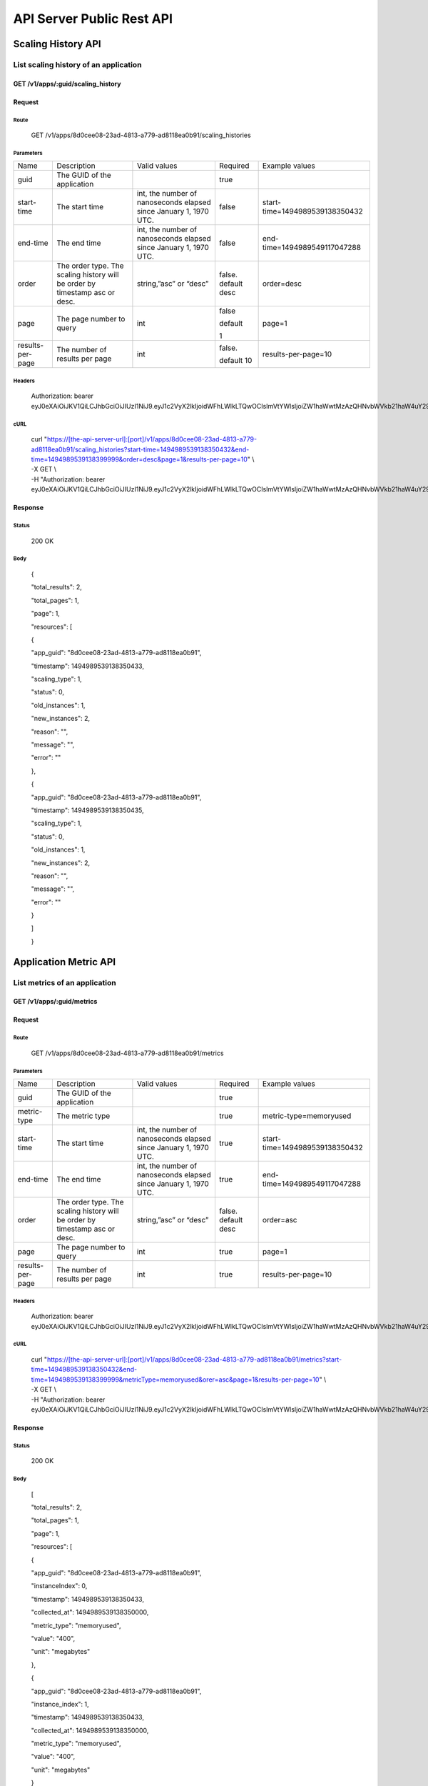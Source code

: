 API Server Public Rest API
==========================

Scaling History API
-------------------

**List scaling history of an application**
~~~~~~~~~~~~~~~~~~~~~~~~~~~~~~~~~~~~~~~~~~

**GET /v1/apps/:guid/scaling\_history**
^^^^^^^^^^^^^^^^^^^^^^^^^^^^^^^^^^^^^^^

**Request**
^^^^^^^^^^^

Route
'''''

    GET /v1/apps/8d0cee08-23ad-4813-a779-ad8118ea0b91/scaling\_histories

Parameters
''''''''''

+--------------------+-------------------------------------------------------------------------------+---------------------------------------------------------------------+-----------------------+----------------------------------+
| Name               | Description                                                                   | Valid values                                                        | Required              | Example values                   |
+--------------------+-------------------------------------------------------------------------------+---------------------------------------------------------------------+-----------------------+----------------------------------+
| guid               | The GUID of the application                                                   |                                                                     | true                  |                                  |
+--------------------+-------------------------------------------------------------------------------+---------------------------------------------------------------------+-----------------------+----------------------------------+
| start-time         | The start time                                                                | int, the number of nanoseconds elapsed since January 1, 1970 UTC.   | false                 | start-time=1494989539138350432   |
+--------------------+-------------------------------------------------------------------------------+---------------------------------------------------------------------+-----------------------+----------------------------------+
| end-time           | The end time                                                                  | int, the number of nanoseconds elapsed since January 1, 1970 UTC.   | false                 | end-time=1494989549117047288     |
+--------------------+-------------------------------------------------------------------------------+---------------------------------------------------------------------+-----------------------+----------------------------------+
| order              | The order type. The scaling history will be order by timestamp asc or desc.   | string,”asc” or “desc”                                              | false. default desc   | order=desc                       |
+--------------------+-------------------------------------------------------------------------------+---------------------------------------------------------------------+-----------------------+----------------------------------+
| page               | The page number to query                                                      | int                                                                 | false                 | page=1                           |
|                    |                                                                               |                                                                     |                       |                                  |
|                    |                                                                               |                                                                     | default               |                                  |
|                    |                                                                               |                                                                     |                       |                                  |
|                    |                                                                               |                                                                     | 1                     |                                  |
+--------------------+-------------------------------------------------------------------------------+---------------------------------------------------------------------+-----------------------+----------------------------------+
| results-per-page   | The number of results per page                                                | int                                                                 | false.                | results-per-page=10              |
|                    |                                                                               |                                                                     |                       |                                  |
|                    |                                                                               |                                                                     | default 10            |                                  |
+--------------------+-------------------------------------------------------------------------------+---------------------------------------------------------------------+-----------------------+----------------------------------+

Headers
'''''''

    Authorization: bearer
    eyJ0eXAiOiJKV1QiLCJhbGciOiJIUzI1NiJ9.eyJ1c2VyX2lkIjoidWFhLWlkLTQwOCIsImVtYWlsIjoiZW1haWwtMzAzQHNvbWVkb21haW4uY29tIiwic2NvcGUiOlsiY2xvdWRfY29udHJvbGxlci5hZG1pbiJdLCJhdWQiOlsiY2xvdWRfY29udHJvbGxlciJdLCJleHAiOjE0NDU1NTc5NzF9.RMJZvSzCSxpj4jjZBmzbO7eoSfTAcIWVSHqFu5\_Iu\_o

cURL
''''
    | curl "https://[the-api-server-url]:[port]/v1/apps/8d0cee08-23ad-4813-a779-ad8118ea0b91/scaling\_histories?start-time=1494989539138350432&end-time=1494989539138399999&order=desc&page=1&results-per-page=10" \\
    | -X GET \\
    | -H "Authorization: bearer eyJ0eXAiOiJKV1QiLCJhbGciOiJIUzI1NiJ9.eyJ1c2VyX2lkIjoidWFhLWlkLTQwOCIsImVtYWlsIjoiZW1haWwtMzAzQHNvbWVkb21haW4uY29tIiwic2NvcGUiOlsiY2xvdWRfY29udHJvbGxlci5hZG1pbiJdLCJhdWQiOlsiY2xvdWRfY29udHJvbGxlciJdLCJleHAiOjE0NDU1NTc5NzF9.RMJZvSzCSxpj4jjZBmzbO7eoSfTAcIWVSHqFu5\_Iu\_o" 

Response
^^^^^^^^

Status
''''''

    200 OK

Body
''''

    {

    "total\_results": 2,

    "total\_pages": 1,

    "page": 1,

    "resources": [

    {

    "app\_guid": "8d0cee08-23ad-4813-a779-ad8118ea0b91",

    "timestamp": 1494989539138350433,

    "scaling\_type": 1,

    "status": 0,

    "old\_instances": 1,

    "new\_instances": 2,

    "reason": "",

    "message": "",

    "error": ""

    },

    {

    "app\_guid": "8d0cee08-23ad-4813-a779-ad8118ea0b91",

    "timestamp": 1494989539138350435,

    "scaling\_type": 1,

    "status": 0,

    "old\_instances": 1,

    "new\_instances": 2,

    "reason": "",

    "message": "",

    "error": ""

    }

    ]

    }

Application Metric API
----------------------

**List metrics of an application**
~~~~~~~~~~~~~~~~~~~~~~~~~~~~~~~~~~

**GET /v1/apps/:guid/metrics**
^^^^^^^^^^^^^^^^^^^^^^^^^^^^^^

**Request**
^^^^^^^^^^^

Route
'''''

    GET /v1/apps/8d0cee08-23ad-4813-a779-ad8118ea0b91/metrics

Parameters
''''''''''

+--------------------+-------------------------------------------------------------------------------+---------------------------------------------------------------------+-----------------------+----------------------------------+
| Name               | Description                                                                   | Valid values                                                        | Required              | Example values                   |
+--------------------+-------------------------------------------------------------------------------+---------------------------------------------------------------------+-----------------------+----------------------------------+
| guid               | The GUID of the application                                                   |                                                                     | true                  |                                  |
+--------------------+-------------------------------------------------------------------------------+---------------------------------------------------------------------+-----------------------+----------------------------------+
| metric-type        | The metric type                                                               |                                                                     | true                  | metric-type=memoryused           |
+--------------------+-------------------------------------------------------------------------------+---------------------------------------------------------------------+-----------------------+----------------------------------+
| start-time         | The start time                                                                | int, the number of nanoseconds elapsed since January 1, 1970 UTC.   | true                  | start-time=1494989539138350432   |
+--------------------+-------------------------------------------------------------------------------+---------------------------------------------------------------------+-----------------------+----------------------------------+
| end-time           | The end time                                                                  | int, the number of nanoseconds elapsed since January 1, 1970 UTC.   | true                  | end-time=1494989549117047288     |
+--------------------+-------------------------------------------------------------------------------+---------------------------------------------------------------------+-----------------------+----------------------------------+
| order              | The order type. The scaling history will be order by timestamp asc or desc.   | string,”asc” or “desc”                                              | false. default desc   | order=asc                        |
+--------------------+-------------------------------------------------------------------------------+---------------------------------------------------------------------+-----------------------+----------------------------------+
| page               | The page number to query                                                      | int                                                                 | true                  | page=1                           |
+--------------------+-------------------------------------------------------------------------------+---------------------------------------------------------------------+-----------------------+----------------------------------+
| results-per-page   | The number of results per page                                                | int                                                                 | true                  | results-per-page=10              |
+--------------------+-------------------------------------------------------------------------------+---------------------------------------------------------------------+-----------------------+----------------------------------+

Headers
'''''''
    Authorization: bearer
    eyJ0eXAiOiJKV1QiLCJhbGciOiJIUzI1NiJ9.eyJ1c2VyX2lkIjoidWFhLWlkLTQwOCIsImVtYWlsIjoiZW1haWwtMzAzQHNvbWVkb21haW4uY29tIiwic2NvcGUiOlsiY2xvdWRfY29udHJvbGxlci5hZG1pbiJdLCJhdWQiOlsiY2xvdWRfY29udHJvbGxlciJdLCJleHAiOjE0NDU1NTc5NzF9.RMJZvSzCSxpj4jjZBmzbO7eoSfTAcIWVSHqFu5\_Iu\_o

cURL
''''
    | curl "https://[the-api-server-url]:[port]/v1/apps/8d0cee08-23ad-4813-a779-ad8118ea0b91/metrics?start-time=1494989539138350432&end-time=1494989539138399999&metricType=memoryused&orer=asc&page=1&results-per-page=10" \\
    | -X GET \\
    | -H "Authorization: bearer eyJ0eXAiOiJKV1QiLCJhbGciOiJIUzI1NiJ9.eyJ1c2VyX2lkIjoidWFhLWlkLTQwOCIsImVtYWlsIjoiZW1haWwtMzAzQHNvbWVkb21haW4uY29tIiwic2NvcGUiOlsiY2xvdWRfY29udHJvbGxlci5hZG1pbiJdLCJhdWQiOlsiY2xvdWRfY29udHJvbGxlciJdLCJleHAiOjE0NDU1NTc5NzF9.RMJZvSzCSxpj4jjZBmzbO7eoSfTAcIWVSHqFu5\_Iu\_o" 


Response
^^^^^^^^

Status
''''''

    200 OK

Body
''''

    [

    "total\_results": 2,

    "total\_pages": 1,

    "page": 1,

    "resources": [

    {

    "app\_guid": "8d0cee08-23ad-4813-a779-ad8118ea0b91",

    "instanceIndex": 0,

    "timestamp": 1494989539138350433,

    "collected\_at": 1494989539138350000,

    "metric\_type": "memoryused",

    "value": "400",

    "unit": "megabytes"

    },

    {

    "app\_guid": "8d0cee08-23ad-4813-a779-ad8118ea0b91",

    "instance\_index": 1,

    "timestamp": 1494989539138350433,

    "collected\_at": 1494989539138350000,

    "metric\_type": "memoryused",

    "value": "400",

    "unit": "megabytes"

    }

    ]

    ]

Policy API
----------

Set Policy
~~~~~~~~~~

PUT /v1/apps/:guid/policy
^^^^^^^^^^^^^^^^^^^^^^^^^

Request
^^^^^^^

Route
'''''

    PUT /v1/apps/:guid/policy

Parameters
''''''''''

+--------+-------------------------------+----------------+------------+------------------+
| Name   | Description                   | Valid values   | Required   | Example values   |
+--------+-------------------------------+----------------+------------+------------------+
| guid   | The GUID of the application   |                | true       |                  |
+--------+-------------------------------+----------------+------------+------------------+

Body
''''

    {

    "instance\_min\_count": 1,

    "instance\_max\_count": 4,

    "name": "autoscaler policy"

    "scaling\_rules": [

    {

    "metric\_type": "memoryused",

    "stat\_window\_secs": 300,

    "breach\_duration\_secs": 600,

    "threshold": 30,

    "operator": "<",

    "cool\_down\_secs": 300,

    "adjustment": "-1"

    },

    {

    "metric\_type": "memoryused",

    "stat\_window\_secs": 300,

    "breach\_duration\_secs": 600,

    "threshold": 90,

    "operator": ">=",

    "cool\_down\_secs": 300,

    "adjustment": "+1"

    }

    ],

    "schedules": {

    "timezone": "Asia/Shanghai",

    "recurring\_schedule": [

    {

    "start\_time": "10:00",

    "end\_time": "18:00",

    "days\_of\_week": [

    1,

    2,

    3

    ],

    "instance\_min\_count": 1,

    "instance\_max\_count": 10,

    "initial\_min\_instance\_count": 5

    },

    {

    "start\_date": "2016-06-27",

    "end\_date": "2016-07-23",

    "start\_time": "11:00",

    "end\_time": "19:30",

    "days\_of\_month": [

    5,

    15,

    25

    ],

    "instance\_min\_count": 3,

    "instance\_max\_count": 10,

    "initial\_min\_instance\_count": 5

    },

    {

    "start\_time": "10:00",

    "end\_time": "18:00",

    "days\_of\_week": [

    4,

    5,

    6

    ],

    "instance\_min\_count": 1,

    "instance\_max\_count": 10

    },

    {

    "start\_time": "11:00",

    "end\_time": "19:30",

    "days\_of\_month": [

    10,

    20,

    30

    ],

    "instance\_min\_count": 1,

    "instance\_max\_count": 10

    }

    ],

    "specific\_date": [

    {

    "start\_date\_time": "2015-06-02T10:00",

    "end\_date\_time": "2015-06-15T13:59",

    "instance\_min\_count": 1,

    "instance\_max\_count": 4,

    "initial\_min\_instance\_count": 2

    },

    {

    "start\_date\_time": "2015-01-04T20:00",

    "end\_date\_time": "2015-02-19T23:15",

    "instance\_min\_count": 2,

    "instance\_max\_count": 5,

    "initial\_min\_instance\_count": 3

    }

    ]

    }

    }

Headers
'''''''
Authorization: bearer eyJ0eXAiOiJKV1QiLCJhbGciOiJIUzI1NiJ9.eyJ1c2VyX2lkIjoidWFhLWlkLTQwOCIsImVtYWlsIjoiZW1haWwtMzAzQHNvbWVkb21haW4uY29tIiwic2NvcGUiOlsiY2xvdWRfY29udHJvbGxlci5hZG1pbiJdLCJhdWQiOlsiY2xvdWRfY29udHJvbGxlciJdLCJleHAiOjE0NDU1NTc5NzF9.RMJZvSzCSxpj4jjZBmzbO7eoSfTAcIWVSHqFu5\_Iu\_o

cURL
''''
    | curl
      "https://[the-api-server-url]:[port]/v1/apps/8d0cee08-23ad-4813-a779-ad8118ea0b91/policy" \\
    | -d @policy.json \\
    | -X POST \\
    | -H "Authorization: bearer eyJ0eXAiOiJKV1QiLCJhbGciOiJIUzI1NiJ9.eyJ1c2VyX2lkIjoidWFhLWlkLTI5MSIsImVtYWlsIjoiZW1haWwtMTk0QHNvbWVkb21haW4uY29tIiwic2NvcGUiOlsiY2xvdWRfY29udHJvbGxlci5hZG1pbiJdLCJhdWQiOlsiY2xvdWRfY29udHJvbGxlciJdLCJleHAiOjE0NDU1NTc5NTd9.p3cHAMwwVASl1RWxrQuOMLYRZRe4rTbaIH1RRux3Q5Y"
     
Response
^^^^^^^^

Status
''''''

    200 OK

Body
''''

    {

    "app\_id": "8d0cee08-23ad-4813-a779-ad8118ea0b91",

    "guid": "c29be336-7851-4d61-a0a9-084d625b4d43"

    "policy\_json": {

    "instance\_min\_count": 1,

    "instance\_max\_count": 4,

    "scaling\_rules": [

    {

    "metric\_type": "memoryused",

    "stat\_window\_secs": 300,

    "breach\_duration\_secs": 600,

    "threshold": 30,

    "operator": "<",

    "cool\_down\_secs": 300,

    "adjustment": "-1"

    },

    {

    "metric\_type": "memoryused",

    "stat\_window\_secs": 300,

    "breach\_duration\_secs": 600,

    "threshold": 90,

    "operator": ">=",

    "cool\_down\_secs": 300,

    "adjustment": "+1"

    }

    ],

    "schedules": {

    "timezone": "Asia/Shanghai",

    "recurring\_schedule": [

    {

    "start\_time": "10:00",

    "end\_time": "18:00",

    "days\_of\_week": [

    1,

    2,

    3

    ],

    "instance\_min\_count": 1,

    "instance\_max\_count": 10,

    "initial\_min\_instance\_count": 5

    },

    {

    "start\_date": "2016-06-27",

    "end\_date": "2016-07-23",

    "start\_time": "11:00",

    "end\_time": "19:30",

    "days\_of\_month": [

    5,

    15,

    25

    ],

    "instance\_min\_count": 3,

    "instance\_max\_count": 10,

    "initial\_min\_instance\_count": 5

    },

    {

    "start\_time": "10:00",

    "end\_time": "18:00",

    "days\_of\_week": [

    4,

    5,

    6

    ],

    "instance\_min\_count": 1,

    "instance\_max\_count": 10

    },

    {

    "start\_time": "11:00",

    "end\_time": "19:30",

    "days\_of\_month": [

    10,

    20,

    30

    ],

    "instance\_min\_count": 1,

    "instance\_max\_count": 10

    }

    ],

    "specific\_date": [

    {

    "start\_date\_time": "2015-06-02T10:00",

    "end\_date\_time": "2015-06-15T13:59",

    "instance\_min\_count": 1,

    "instance\_max\_count": 4,

    "initial\_min\_instance\_count": 2

    },

    {

    "start\_date\_time": "2015-01-04T20:00",

    "end\_date\_time": "2015-02-19T23:15",

    "instance\_min\_count": 2,

    "instance\_max\_count": 5,

    "initial\_min\_instance\_count": 3

    }

    ]

    }

    },

    }

Delete Policy
~~~~~~~~~~~~~

Delete /v1/apps/:guid/policy
^^^^^^^^^^^^^^^^^^^^^^^^^^^^

Request
^^^^^^^

Route
'''''

    DELETE /v1/apps/:guid/policy

Parameters
''''''''''

+--------+-------------------------------+----------------+------------+------------------+
| Name   | Description                   | Valid values   | Required   | Example values   |
+--------+-------------------------------+----------------+------------+------------------+
| guid   | The GUID of the application   |                | true       |                  |
+--------+-------------------------------+----------------+------------+------------------+

Headers
'''''''
    Authorization: bearer
    eyJ0eXAiOiJKV1QiLCJhbGciOiJIUzI1NiJ9.eyJ1c2VyX2lkIjoidWFhLWlkLTQwOCIsImVtYWlsIjoiZW1haWwtMzAzQHNvbWVkb21haW4uY29tIiwic2NvcGUiOlsiY2xvdWRfY29udHJvbGxlci5hZG1pbiJdLCJhdWQiOlsiY2xvdWRfY29udHJvbGxlciJdLCJleHAiOjE0NDU1NTc5NzF9.RMJZvSzCSxpj4jjZBmzbO7eoSfTAcIWVSHqFu5\_Iu\_o

cURL
''''
    | curl
      "https://[the-api-server-url]:[port]/v1/apps/8d0cee08-23ad-4813-a779-ad8118ea0b91/policy" \\
    | -X DELETE \\
    | -H "Authorization: bearer
      eyJ0eXAiOiJKV1QiLCJhbGciOiJIUzI1NiJ9.eyJ1c2VyX2lkIjoidWFhLWlkLTI5MSIsImVtYWlsIjoiZW1haWwtMTk0QHNvbWVkb21haW4uY29tIiwic2NvcGUiOlsiY2xvdWRfY29udHJvbGxlci5hZG1pbiJdLCJhdWQiOlsiY2xvdWRfY29udHJvbGxlciJdLCJleHAiOjE0NDU1NTc5NTd9.p3cHAMwwVASl1RWxrQuOMLYRZRe4rTbaIH1RRux3Q5Y"

Response
^^^^^^^^

Status
''''''

    200 OK

Get Policy
~~~~~~~~~~

GET /v1/apps/:guid/policy
^^^^^^^^^^^^^^^^^^^^^^^^^

Request
^^^^^^^

Route
'''''

    GET /v1/apps/:guid/policy

Parameters
''''''''''

+--------+-------------------------------+----------------+------------+------------------+
| Name   | Description                   | Valid values   | Required   | Example values   |
+--------+-------------------------------+----------------+------------+------------------+
| guid   | The GUID of the application   |                | true       |                  |
+--------+-------------------------------+----------------+------------+------------------+

Headers
'''''''
    Authorization: bearer
    eyJ0eXAiOiJKV1QiLCJhbGciOiJIUzI1NiJ9.eyJ1c2VyX2lkIjoidWFhLWlkLTQwOCIsImVtYWlsIjoiZW1haWwtMzAzQHNvbWVkb21haW4uY29tIiwic2NvcGUiOlsiY2xvdWRfY29udHJvbGxlci5hZG1pbiJdLCJhdWQiOlsiY2xvdWRfY29udHJvbGxlciJdLCJleHAiOjE0NDU1NTc5NzF9.RMJZvSzCSxpj4jjZBmzbO7eoSfTAcIWVSHqFu5\_Iu\_o

cURL
''''
    | curl
      "https://[the-api-server-url]:[port]/v1/apps/8d0cee08-23ad-4813-a779-ad8118ea0b91/policy" \\
    | -X GET \\
    | -H "Authorization: bearer
      eyJ0eXAiOiJKV1QiLCJhbGciOiJIUzI1NiJ9.eyJ1c2VyX2lkIjoidWFhLWlkLTI5MSIsImVtYWlsIjoiZW1haWwtMTk0QHNvbWVkb21haW4uY29tIiwic2NvcGUiOlsiY2xvdWRfY29udHJvbGxlci5hZG1pbiJdLCJhdWQiOlsiY2xvdWRfY29udHJvbGxlciJdLCJleHAiOjE0NDU1NTc5NTd9.p3cHAMwwVASl1RWxrQuOMLYRZRe4rTbaIH1RRux3Q5Y"

Response
^^^^^^^^

Status
''''''

    200 OK

Body
''''

{

"instance\_min\_count": 1,

"instance\_max\_count": 4,

"scaling\_rules": [

{

"metric\_type": "memoryused",

"stat\_window\_secs": 300,

"breach\_duration\_secs": 600,

"threshold": 30,

"operator": "<",

"cool\_down\_secs": 300,

"adjustment": "-1"

},

{

"metric\_type": "memoryused",

"stat\_window\_secs": 300,

"breach\_duration\_secs": 600,

"threshold": 90,

"operator": ">=",

"cool\_down\_secs": 300,

"adjustment": "+1"

}

],

"schedules": {

"timezone": "Asia/Shanghai",

"recurring\_schedule": [

{

"start\_time": "10:00",

"end\_time": "18:00",

"days\_of\_week": [

1,

2,

3

],

"instance\_min\_count": 1,

"instance\_max\_count": 10,

"initial\_min\_instance\_count": 5

},

{

"start\_date": "2016-06-27",

"end\_date": "2016-07-23",

"start\_time": "11:00",

"end\_time": "19:30",

"days\_of\_month": [

5,

15,

25

],

"instance\_min\_count": 3,

"instance\_max\_count": 10,

"initial\_min\_instance\_count": 5

},

{

"start\_time": "10:00",

"end\_time": "18:00",

"days\_of\_week": [

4,

5,

6

],

"instance\_min\_count": 1,

"instance\_max\_count": 10

},

{

"start\_time": "11:00",

"end\_time": "19:30",

"days\_of\_month": [

10,

20,

30

],

"instance\_min\_count": 1,

"instance\_max\_count": 10

}

],

"specific\_date": [

{

"start\_date\_time": "2015-06-02T10:00",

"end\_date\_time": "2015-06-15T13:59",

"instance\_min\_count": 1,

"instance\_max\_count": 4,

"initial\_min\_instance\_count": 2

},

{

"start\_date\_time": "2015-01-04T20:00",

"end\_date\_time": "2015-02-19T23:15",

"instance\_min\_count": 2,

"instance\_max\_count": 5,

"initial\_min\_instance\_count": 3

}

]

}

}
 